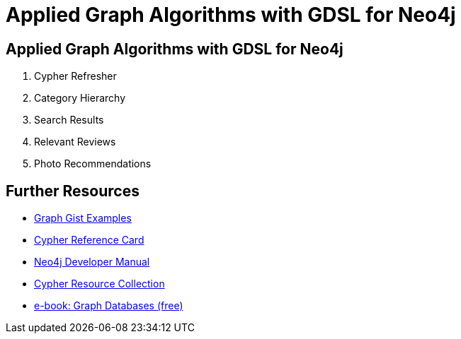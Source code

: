 = Applied Graph Algorithms with GDSL for Neo4j


== Applied Graph Algorithms with GDSL for Neo4j

. pass:a[<a play-topic='https://guides.neo4j.com/applied_graph_algorithms/01_cypher_refresher.html'>Cypher Refresher</a>]
. pass:a[<a play-topic='https://guides.neo4j.com/applied_graph_algorithms/02_category_hierarchy.html'>Category Hierarchy</a>]
. pass:a[<a play-topic='https://guides.neo4j.com/applied_graph_algorithms/03_search_results.html'>Search Results</a>]
. pass:a[<a play-topic='https://guides.neo4j.com/applied_graph_algorithms/04_relevant_reviews.html'>Relevant Reviews</a>]
. pass:a[<a play-topic='https://guides.neo4j.com/applied_graph_algorithms/05_photo_recommendations.html'>Photo Recommendations</a>]



== Further Resources

* http://neo4j.com/graphgists[Graph Gist Examples]
* http://neo4j.com/docs/stable/cypher-refcard/[Cypher Reference Card]
* http://neo4j.com/docs/developer-manual/current/#cypher-query-lang[Neo4j Developer Manual]
* http://neo4j.com/developer/resources#_neo4j_cypher_resources[Cypher Resource Collection]
* http://graphdatabases.com[e-book: Graph Databases (free)]